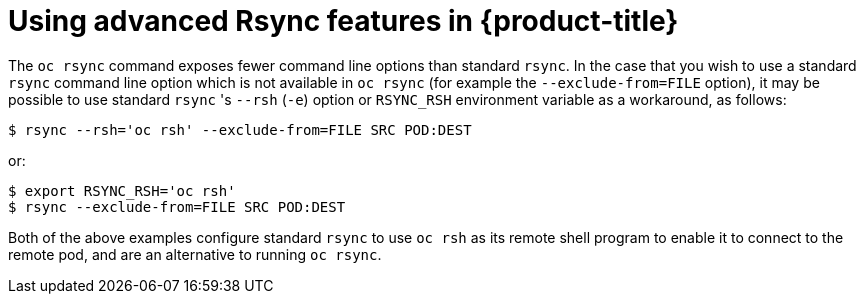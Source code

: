 // Module included in the following assemblies:
//
// * nodes/nodes-containers-copying-files.adoc

[id='nodes-containers-copying-files-rsync-{context}']
= Using advanced Rsync features in {product-title}

The `oc rsync` command exposes fewer command line options than standard `rsync`.
In the case that you wish to use a standard `rsync` command line option which is
not available in `oc rsync` (for example the `--exclude-from=FILE` option), it
may be possible to use standard `rsync` 's `--rsh` (`-e`) option or `RSYNC_RSH`
environment variable as a workaround, as follows:

----
$ rsync --rsh='oc rsh' --exclude-from=FILE SRC POD:DEST
----

or:

----
$ export RSYNC_RSH='oc rsh'
$ rsync --exclude-from=FILE SRC POD:DEST
----

Both of the above examples configure standard `rsync` to use `oc rsh` as its
remote shell program to enable it to connect to the remote pod, and are an
alternative to running `oc rsync`.
